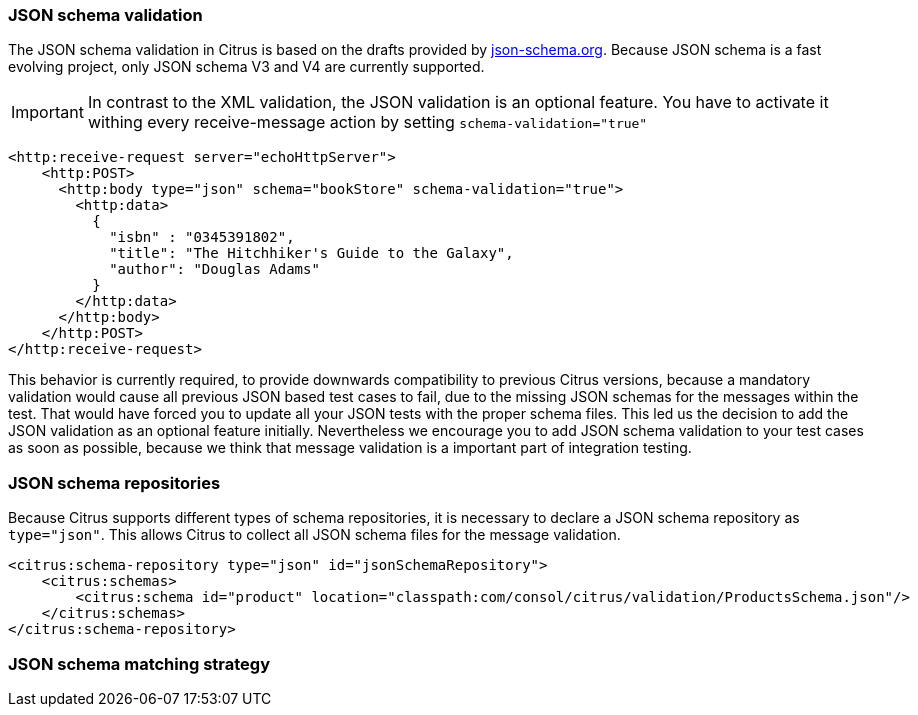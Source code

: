 [[json-schema-validation]]
=== JSON schema validation
The JSON schema validation in Citrus is based on the drafts provided by http://json-schema.org/[json-schema.org].
Because JSON schema is a fast evolving project, only JSON schema V3 and V4 are currently supported.

IMPORTANT: In contrast to the XML validation, the JSON validation is an optional feature. You have to activate it
withing every receive-message action by setting `schema-validation="true"`

[source,xml]
----
<http:receive-request server="echoHttpServer">
    <http:POST>
      <http:body type="json" schema="bookStore" schema-validation="true">
        <http:data>
          {
            "isbn" : "0345391802",
            "title": "The Hitchhiker's Guide to the Galaxy",
            "author": "Douglas Adams"
          }
        </http:data>
      </http:body>
    </http:POST>
</http:receive-request>
----

This behavior is currently required, to provide downwards compatibility to previous Citrus versions, because a
mandatory validation would cause all previous JSON based test cases to fail, due to the missing JSON schemas for the
messages within the test. That would have forced you to update all your JSON tests with the proper schema files.
This led us the decision to add the JSON validation as an optional feature initially. Nevertheless we encourage you to
add JSON schema validation to your test cases as soon as possible, because we think that message validation is a
important part of integration testing.

=== JSON schema repositories
Because Citrus supports different types of schema repositories, it is necessary to declare a JSON schema repository
as `type="json"`. This allows Citrus to collect all JSON schema files for the message validation.

[source,xml]
----
<citrus:schema-repository type="json" id="jsonSchemaRepository">
    <citrus:schemas>
        <citrus:schema id="product" location="classpath:com/consol/citrus/validation/ProductsSchema.json"/>
    </citrus:schemas>
</citrus:schema-repository>
----

=== JSON schema matching strategy

